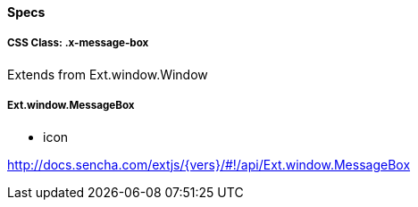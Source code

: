 ==== Specs

===== CSS Class: +.x-message-box+
Extends from +Ext.window.Window+

===== Ext.window.MessageBox
* +icon+

http://docs.sencha.com/extjs/{vers}/#!/api/Ext.window.MessageBox